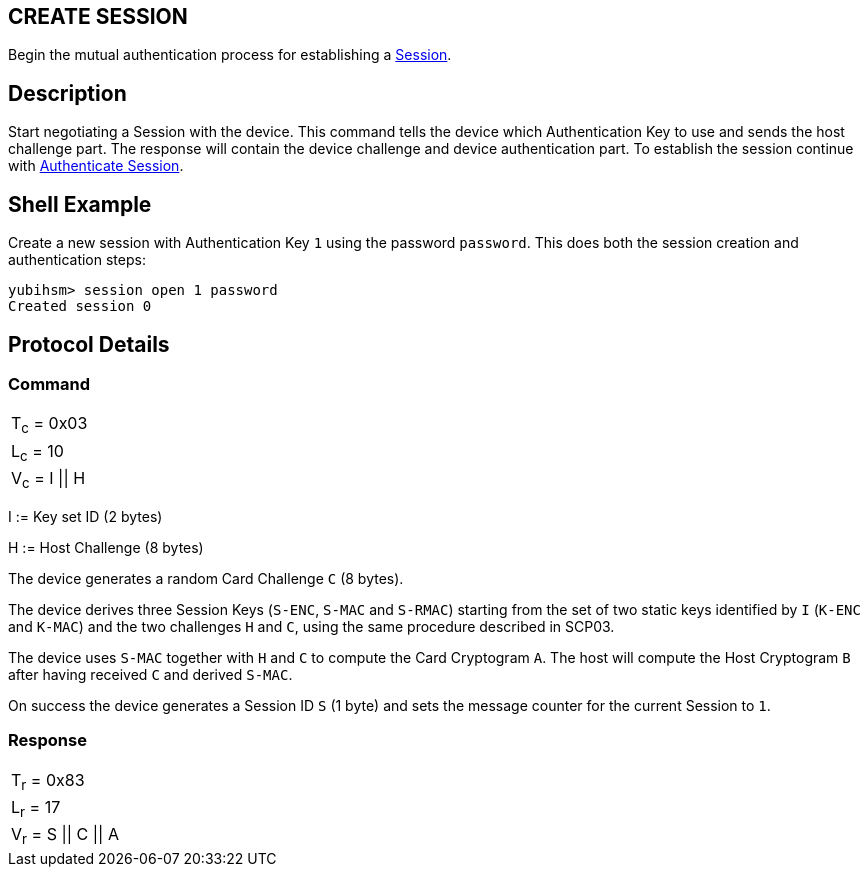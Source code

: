 == CREATE SESSION

Begin the mutual authentication process for establishing a link:../Concepts/Session.adoc[Session].

== Description

Start negotiating a Session with the device. This command tells the device
which Authentication Key to use and sends the host challenge part. The response will
contain the device challenge and device authentication part. To establish
the session continue with link:Authenticate_Session.adoc[Authenticate Session].

== Shell Example

Create a new session with Authentication Key `1` using the password `password`. This does
both the session creation and authentication steps:

  yubihsm> session open 1 password
  Created session 0

== Protocol Details

=== Command

|=============
|T~c~ = 0x03
|L~c~ = 10
|V~c~ = I \|\| H
|=============

I := Key set ID (2 bytes)

H := Host Challenge (8 bytes)

The device generates a random Card Challenge `C` (8 bytes).

The device derives three Session Keys (`S-ENC`, `S-MAC` and `S-RMAC`) starting
from the set of two static keys identified by `I` (`K-ENC` and `K-MAC`) and
the two challenges `H` and `C`, using the same procedure described in SCP03.

The device uses `S-MAC` together with `H` and `C` to compute the Card Cryptogram
`A`. The host will compute the Host Cryptogram `B` after having received `C`
and derived `S-MAC`.

On success the device generates a Session ID `S` (1 byte) and sets the
message counter for the current Session to `1`.

=== Response

|==================
|T~r~ = 0x83
|L~r~ = 17
|V~r~ = S \|\| C \|\| A
|==================
